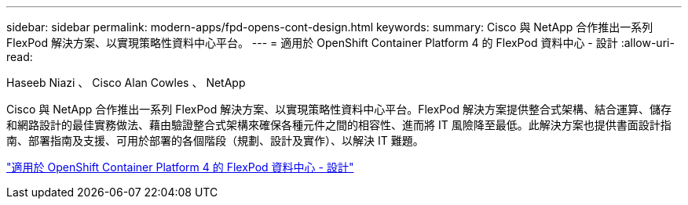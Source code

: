 ---
sidebar: sidebar 
permalink: modern-apps/fpd-opens-cont-design.html 
keywords:  
summary: Cisco 與 NetApp 合作推出一系列 FlexPod 解決方案、以實現策略性資料中心平台。 
---
= 適用於 OpenShift Container Platform 4 的 FlexPod 資料中心 - 設計
:allow-uri-read: 


Haseeb Niazi 、 Cisco Alan Cowles 、 NetApp

[role="lead"]
Cisco 與 NetApp 合作推出一系列 FlexPod 解決方案、以實現策略性資料中心平台。FlexPod 解決方案提供整合式架構、結合運算、儲存和網路設計的最佳實務做法、藉由驗證整合式架構來確保各種元件之間的相容性、進而將 IT 風險降至最低。此解決方案也提供書面設計指南、部署指南及支援、可用於部署的各個階段（規劃、設計及實作）、以解決 IT 難題。

link:https://www.cisco.com/c/en/us/td/docs/unified_computing/ucs/UCS_CVDs/flexpod_openshift4_design.html["適用於 OpenShift Container Platform 4 的 FlexPod 資料中心 - 設計"^]
